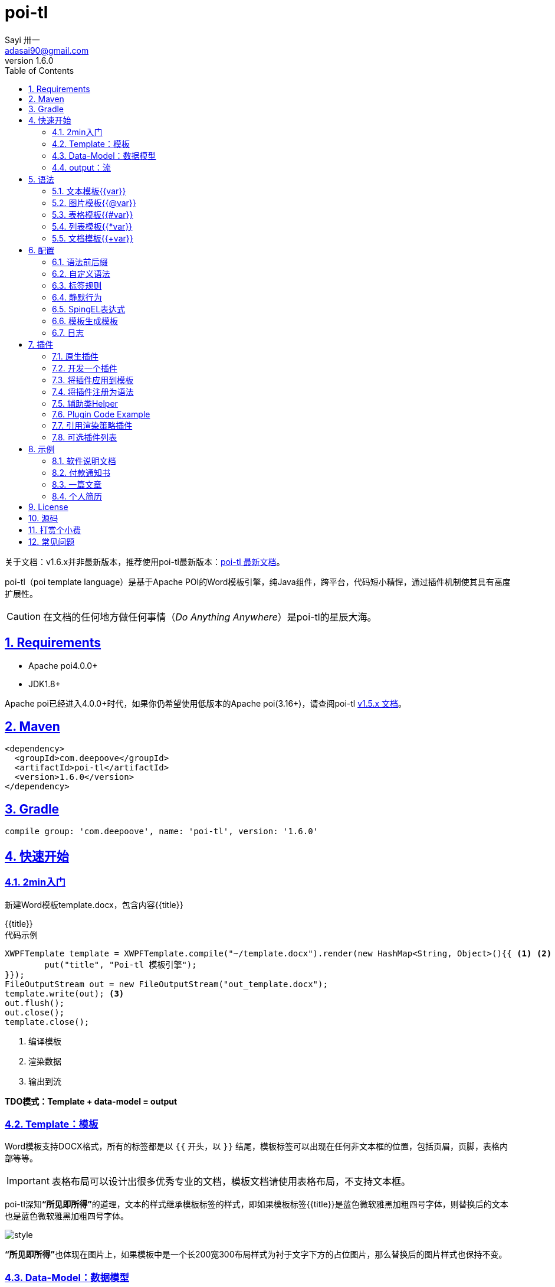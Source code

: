 = poi-tl
Sayi 卅一 <adasai90@gmail.com>
v1.6.0
:description: word模板引擎
:keywords: poi,word,docx,template,模板
:doctype: book
:encoding: utf-8
:lang: en
:toc: left
:icons: font
:source-highlighter: prettify
:numbered:
:nofooter:
:sectlinks:
:sectanchors:

[example]
--
关于文档：v1.6.x并非最新版本，推荐使用poi-tl最新版本：link:http://deepoove.com/poi-tl[poi-tl 最新文档, window=_blank]。
--

poi-tl（poi template language）是基于Apache POI的Word模板引擎，纯Java组件，跨平台，代码短小精悍，通过插件机制使其具有高度扩展性。

CAUTION: 在文档的任何地方做任何事情（_Do Anything Anywhere_）是poi-tl的星辰大海。

== Requirements
* Apache poi4.0.0+
* JDK1.8+

Apache poi已经进入4.0.0+时代，如果你仍希望使用低版本的Apache poi(3.16+)，请查阅poi-tl link:http://deepoove.com/poi-tl/1.5.x/[v1.5.x 文档, window=_blank]。

== Maven
[source, xml]
----
<dependency>
  <groupId>com.deepoove</groupId>
  <artifactId>poi-tl</artifactId>
  <version>1.6.0</version>
</dependency>
----

== Gradle 
[source, groovy]
compile group: 'com.deepoove', name: 'poi-tl', version: '1.6.0'

== 快速开始
=== 2min入门
新建Word模板template.docx，包含内容{{title}}
[example]
{{title}}

[sidebar]
.代码示例
--
[source, java]
----
XWPFTemplate template = XWPFTemplate.compile("~/template.docx").render(new HashMap<String, Object>(){{ <1> <2>
        put("title", "Poi-tl 模板引擎");
}});
FileOutputStream out = new FileOutputStream("out_template.docx");
template.write(out); <3>
out.flush();
out.close();
template.close();
----
<1> 编译模板
<2> 渲染数据
<3> 输出到流

*TDO模式：Template + data-model = output*
--

=== Template：模板
Word模板支持DOCX格式，所有的标签都是以 `{{` 开头，以 `}}` 结尾，模板标签可以出现在任何非文本框的位置，包括页眉，页脚，表格内部等等。

IMPORTANT: 表格布局可以设计出很多优秀专业的文档，模板文档请使用表格布局，不支持文本框。

poi-tl深知**“所见即所得”**的道理，文本的样式继承模板标签的样式，即如果模板标签{{title}}是蓝色微软雅黑加粗四号字体，则替换后的文本也是蓝色微软雅黑加粗四号字体。

image::.././style.png[align='center'] 

**“所见即所得”**也体现在图片上，如果模板中是一个长200宽300布局样式为衬于文字下方的占位图片，那么替换后的图片样式也保持不变。

=== Data-Model：数据模型
如果模板标签定义了"anywhere"，那么数据模型定义的就是"anything"。

我们需要指定每个模板标签对应的数据模型，它可以是一个Map，其中key是标签名称：
[source, java]
----
Map<String, Object> args = new HashMap<>();
args.put("name", "Sayi");
args.put("start_time", "2019-08-04");
----

可以是一个对象，属性名称是标签名称(可以通过注解@Name设置标签名称):
[source, java]
----
public class MyDataModel {

  // 对应模板标签{{name}}
  private String name;

  // 对应模板标签{{start_time}}
  @Name("start_time")
  private String startTime;

  // 对应模板标签{{author.XXX}},XXX是Author的属性名
  private Author author;

}
----

如上所示，poi-tl模板标签支持对象点缀式表达式，比如{{author.name}}的模板标签对应的数据是author对象的name属性值。

TIP: 如果可以强大，就没有必要选择平庸，poi-tl的模板标签完美的支持Spring Expression Language，甚至可以执行标签中的Java代码，请参见poi-tl的EL表达式配置。

poi-tl内置了若干数据模型，使用这些类型的数据，可以在模板标签位置提供更丰富的操作，这些数据模型都实现了接口 `public interface RenderData {}`：

* TextRenderData、HyperLinkTextRenderData
* PictureRenderData
* MiniTableRenderData
* NumbericRenderData
* DocxRenderData

=== output：流
可以将最终结果渲染到任意输出流中，比如输出到文件流FileOutputStream生成新文档，输出到网络流ServletOutputStream供浏览器下载。

[source, java]
----
// 输出到任何流
template.write(OutputStream stream)

// 便捷的输出到文件
template.writeToFile(String path)
----

== 语法
poi-tl內建了五种模板。

=== 文本模板{{var}}
[example]
{{var}}

`TextRenderData` 或 `String` 数据模型。

[sidebar]
.代码示例
--
[source, java]
put("author", new TextRenderData("000000", "Sayi卅一"));
put("introduce", "http://www.deepoove.com");
put("link", new HyperLinkTextRenderData("website.", "http://www.deepoove.com"));
--

除了所见即所得的继承模板标签样式，也提供了通过代码设定文本样式的方式。

[sidebar]
.`TextRenderData` 的结构体
--
[source, json]
----
{
  "text": "Sayi",
  "style": {
    "strike": false, <1>
    "bold": true, <2>
    "italic": false, <3>
    "color": "00FF00", <4>
    "underLine": false, <5>
    "fontFamily": "微软雅黑", <6>
    "fontSize": 12, <7>
    "highlightColor": "green" <8>
  }
}
----
<1> 删除线
<2> 粗体
<3> 斜体
<4> 颜色
<5> 下划线
<6> 字体
<7> 字号
<8> 背景高亮色

注：HyperLinkTextRenderData继承于TextRenderData，实现了超链接文本的功能。
--
NOTE: 结构体只是数据模型的可视化展示，数据模型不是文本型的，而是Java对象。下文中出现的所有结构体也都如此。

TIP: 文本换行使用 `\n` 字符。

=== 图片模板{{@var}}
[example]
{{@var}}

`PictureRenderData` 数据模型。

[sidebar]
.代码示例
--
[source, java]
----
// 本地图片
put("localPicture", new PictureRenderData(120, 120, "./sayi.png"));

// 图片流文件
put("localBytePicture", new PictureRenderData(100, 120, ".png", new FileInputStream("./logo.png")));

// 网络图片 
put("urlPicture", new PictureRenderData(100, 100, ".png", BytePictureUtils.getUrlBufferedImage("https://avatars3.githubusercontent.com/u/1394854")));

// java 图片
put("bufferImagePicture", new PictureRenderData(100, 120, ".png", bufferImage)));
----
--
可以指定图片的宽度和高度，也支持 `BufferedImage`，这样我们可以利用Java生成任意图表插入到word文档中。

[sidebar]
.`PictureRenderData` 的结构体
--
[source, json]
----
{
  "path": "", <1>
  "data": [], <2>
  "altMeta": "图片不存在", <3>
  "width": 100, <4>
  "height": 100 <5>
}
----
<1> 图片路径
<2> 图片也可以是byte[]字节数组
<3> 当无法获取图片时展示的文字
<4> 宽度
<5> 高度
--

=== 表格模板{{#var}}
[example]
{{#var}}

poi-tl默认实现了N行N列的样式(如下图)，同时提供了当数据为空时，展示一行空数据的文案(如下图中的No Data Descs)，数据模型是 `MiniTableRenderData` 。

image::.././table0.png[align='center']



[sidebar]
.`MiniTableRenderData` 的结构体
--
[source, json]
----
{
  "rowDatas": [ <1>
    {
      "cellDatas": [ <2>
        {
          "renderData": [TextRenderData],
          "cellStyle": { <3>
            "align": "center", 
            "backgroundColor": "ff9800"
          }
        }
      ],
      "rowStyle": { <4>
        "align": "center", 
        "backgroundColor": "ff9800"
      }
    }
  ],
  "header": { <5>
    "cellDatas": [
      {
        "renderData": [TextRenderData],
        "cellStyle": { 
          "align": "center", 
          "backgroundColor": "ff9800"
        }
      }
    ],
    "rowStyle": { <4>
      "align": "center", 
      "backgroundColor": "ff9800"
    }
  },
  "noDatadesc": "No Data Desc", <6>
  "style": { <7>
      "align": "center"
    }
  "width": 14.65 <8>
}
----
<1> 定义表格数据
<2> 定义单元格数据，数据由 `TextRenderData` 指定
<3> 单元格样式：对齐方式，背景色
<4> 行样式：行数据的对齐方式，行背景色
<5> 定义表格头
<6> 没有数据的展示文案
<7> 表格样式：表格居左、居中、居右对齐
<8> 表格宽度，单位cm
--

[sidebar]
.代码示例
--
[source, java]
----
RowRenderData header = RowRenderData.build(new TextRenderData("FFFFFF", "姓名"), new TextRenderData("FFFFFF", "学历"));

RowRenderData row0 = RowRenderData.build("张三", "研究生");
RowRenderData row1 = RowRenderData.build("李四", "博士");
RowRenderData row2 = RowRenderData.build("王五", "博士后");

put("table", new MiniTableRenderData(header, Arrays.asList(row0, row1, row2)));
----
--

NOTE: 表格的宽度(单位CM)怎么定义的: 页面宽度 - 页边距宽度 * 2 = 表格的最大宽度。
页面宽度为A4(20.99 * 29.6，页边距为3.17 * 2.54)的文档最大表格宽度14.65CM。可以根据需要指定表格宽度。


需求的丰富多彩往往是默认表格样式无法满足的，我们通常会遇到以下两个场景：

*场景一*： 完全由自己掌控整个表格的生成：参见link:#cus-policy-section[插件-开发一个插件]。

*场景二*： 在一个已有的表格中，动态处理某些单元格数据：提供了抽象表格策略DynamicTableRenderPolicy或者引用渲染策略插件OptionalTextTableRefRenderPolicy，参见link:#example-table[示例-付款通知书]。

=== 列表模板{{*var}}
[example]
{{*var}}

`NumbericRenderData` 数据模型。
[sidebar]
.代码示例
--
[source, java]
----
put("feature", new NumbericRenderData(new ArrayList<TextRenderData>() {
  {
    add(new TextRenderData("Plug-in grammar"));
    add(new TextRenderData("Supports word text, header..."));
    add(new TextRenderData("Not just templates, but also style templates"));
  }
}));
----
--
列表样式支持罗马字符、有序无序等。参见NumbericRenderData.FMT_*。
[source]
FMT_DECIMAL //1. 2. 3.
FMT_DECIMAL_PARENTHESES //1) 2) 3)
FMT_BULLET //● ● ●
FMT_LOWER_LETTER //a. b. c.
FMT_LOWER_ROMAN //i ⅱ ⅲ
FMT_UPPER_LETTER //A. B. C.

=== 文档模板{{+var}}
[example]
{{+var}}

`DocxRenderData` 数据模型，可以是另一个docx文档的合并，或者是数据集合针对同一个docx模板文档的循环渲染结果的合并。
[sidebar]
.代码示例
--
[source, java]
----
List<SegmentData> segments = new ArrayList<SegmentData>();
SegmentData s1 = new SegmentData();
s1.setTitle("经常抱怨的自己");
s1.setContent("每个人生活得都不容易，经常向别人抱怨的人，说白了就是把对方当做“垃圾场”，你一股脑地将自己的埋怨与不满倒给别人，自己倒是爽了，你有考虑过对方的感受吗？对方的脸上可能一笑了之，但是心里可能有一万只草泥马奔腾而过。");
segments.add(s1);

SegmentData s2 = new SegmentData();
s2.setTitle("拖拖拉拉的自己");
s2.setContent("能够今天做完的事情，不要拖到明天，你的事情没有任何人有义务去帮你做；不要做“宅男”、不要当“宅女”，放假的日子约上三五好友出去转转；经常动手做家务，既能分担伴侣的负担，又有一个干净舒适的环境何乐而不为呢？");
segments.add(s2);

put("docx_word", new DocxRenderData(new File("~/segment.docx"), segments)); <1> <2>
----
<1> 主模板包含标签{{+docx_word}}
<2> segment.docx是一个包含了{{title}}和{{content}}的待合并模板，使用segments集合数据渲染后合并到主模板
--
参见link:#example-article[示例-一篇文章]

== 配置
poi-tl提供了配置类 `Configure` 和它的构建器类 `ConfigureBuilder`，
配置的使用方式如下：
[source, java]
ConfigureBuilder builder = Configure.newBuilder();
XWPFTemplate.compile("~/template.docx", builder.buid());

=== 语法前后缀
如果你不喜欢 `{{}}` 的方式，更偏爱freemarker `${}` 的方式：
[source, java]
----
builder.buildGramer("${", "}");
----

=== 自定义语法
默认的图片模板语法是{{@var}}，如果我们希望使用新语法{{%var}}作为图片模板：
[source, java]
builder.addPlugin('%', new PictureRenderPolicy());

高度扩展性体现在连自己的默认语法都可以任意更改：
[source, java]
builder.addPlugin('@', new MiniTableRenderPolicy());
builder.addPlugin('#', new PictureRenderPolicy());

这样{{@var}}就变成了表格模板，{{#var}}变成了图片模板，虽然不建议改变內建模板语法，但是从中可以看到poi-tl插件的设计思想，深藏功与名。


=== 标签规则
模板标签支持中文、字母、数字、下划线的组合，比如{{客户手机号}}，我们可以通过正则表达式来配置标签的规则，比如不允许中文：
[source, java]
builder.buildGrammerRegex("[\\w]+(\\.[\\w]+)*");

=== 静默行为
poi-tl在模板标签表达式无法计算结果时默认会认为标签对应的数据为null，当标签对应的数据为null或者不合法时，模板标签默认会被清空而不是保留，这种行为被称为静默模式，我们可以通过配置来改变这种行为。

一个模板标签表达式的结果无法被计算的时候，可以通过ElMode来配置行为：
[source, java]
----
// 默认行为，EL静默模式，表达式计算错误的情况下结果置为null
builder.setElMode(ELMode.POI_TL_STANDARD_MODE);
// 严格EL模式，表达式计算错误的情况下抛出异常，这种情况下要求表达式必须可被计算
builder.setElMode(ELMode.POI_TL_STICT_MODE);
----

模板标签表达式找不到对应数据、计算结果为null或者数据不合法的时候，可以配置模板标签的行为：
[source, java]
----
// 默认行为，静默删除文档中该标签
builder.setValidErrorHandler(new ClearHandler());
// 什么都不做，文档中保留该标签
builder.setValidErrorHandler(new DiscardHandler());
// 中断执行，抛出异常
builder.setValidErrorHandler(new AbortHandler());
----

NOTE: 所有行为都是基于接口设计，可完美扩展。

=== SpingEL表达式
Spring Expression Language (SpEL)是一个强大的表达式语言，支持在运行时查询和操作对象图。在使用SpEL前需要引入相应的依赖：
[source, xml]
----
<dependency>
  <groupId>org.springframework</groupId>
  <artifactId>spring-expression</artifactId>
  <version>4.3.6.RELEASE</version>
</dependency>
----

poi-tl的表达式模板支持切换到SpEL模式：
[source, java]
----
builder.setElMode(ELMode.SPEL_MODE);
----
关于SpEL的写法可以参见官网，下面给出一些典型的示例。
[example]
--
[source]
----
{{name}}
{{name.toUpperCase()}} <1>
{{empty?:'这个字段为空'}}
{{sex ? '男' : '女'}} <2>
{{new java.text.SimpleDateFormat('yyyy-MM-dd HH:mm:ss').format(time)}} <3>
{{new java.text.SimpleDateFormat('yyyy-MM-dd hh:mm').format(time)}}
{{price/10000 + '万元'}} <4>
{{dogs[0].name}} <5>
{{dogs[0].age}}
----
<1> 方法调用
<2> 三目运算符
<3> 方法调用
<4> 运算符
<5> 数组列表
--

TIP: poi-tl提供了表达式计算接口 `RenderDataCompute`，支持扩展任何的表达式引擎，SpEL模式是通过 `SpELRenderDataCompute` 实现。

=== 模板生成模板
模板引擎不仅仅可以生成文档，也可以生成新的模板，比如我们想构造这样的新模板：把原先的一个模板标签分成两个模板标签：

[source, java]
put("title", "{{title}}\n{{subtitle}}");

=== 日志
poi-tl使用slf4j作为日志门面，你可以自由选择日志实现，比如logback、log4j等。我们以logback为例：

首先在项目中添加logback依赖：
[source, xml]
----
<dependency>
  <groupId>ch.qos.logback</groupId>
  <artifactId>logback-core</artifactId>
  <version>1.2.3</version>
</dependency>
<dependency>
  <groupId>ch.qos.logback</groupId>
  <artifactId>logback-classic</artifactId>
  <version>1.2.3</version>
</dependency>
----

然后配置logback.xml文件，可以配置日志级别和格式：
[source, xml]
----
<?xml version="1.0" encoding="UTF-8"?>
<configuration>
  <appender name="STDOUT" class="ch.qos.logback.core.ConsoleAppender">
    <encoder>
      <pattern>%d{HH:mm:ss.SSS} [%thread] %-5level %logger{36} - %msg%n</pattern>
    </encoder>
  </appender>

  <logger name="com.deepoove.poi" level="debug" additivity="false">
    <appender-ref ref="STDOUT" />
  </logger>
  <root level="info">
    <appender-ref ref="STDOUT" />
  </root>
</configuration>
----

debug级别的日志会打印解析渲染过程中的信息，有利于程序调试，另外在模板引擎执行结束后会打印耗时信息：
[example]
--
Successfully Render the template file in 13 millis
--

== 插件

*插件是poi-tl的核心*，插件的核心逻辑是在模板的基础上通过poi-tl和poi提供的API操作word文档，从而抵达 _Do Anything Anywhere_ 的星辰大海。

CAUTION: 由于需要操作Word文档，我们需要掌握一些Apache POI API的知识，可以参见Apache官方API，这里也有一个快速入门的教程：link:http://deepoove.com/poi-tl/apache-poi-guide.html[Apache POI Word(docx) 入门示例教程]。

=== 原生插件
poi-tl默认提供了五个策略插件，用来处理文本、图片、列表、表格、文档合并等：

* TextRenderPolicy
* PictureRenderPolicy
* NumbericRenderPolicy
* MiniTableRenderPolicy
* DocxRenderPolicy

由于这五个插件如此通用，因此将这些插件注册为语法，从而搭建了poi-tl的五大內建模板语法，也构筑了poi-tl高度自由的语法插件体系。

[[cus-policy-section]]
=== 开发一个插件
一个插件的实现就是要告诉我们在模板的某个地方用某些数据做某些事情，我们可以通过实现 `RenderPolicy` 接口开发自己的渲染策略：
[source, java]
----
public interface RenderPolicy {
  void render(ElementTemplate eleTemplate, Object data, XWPFTemplate template); <1> <2> <3>
}
----
<1> ElementTemplate是当前模板标签所在位置
<2> data是数据模型
<3> 通过XWPFTemplate获得Apache POI增强类NiceXWPFDocument，继而可以在当前模板标签位置插入段落，图片，表格等

按照行业习俗，我们先写一个Hello, world插件：
[example]
--
[source, java]
----
public class HelloWorldRenderPolicy implements RenderPolicy {

  @Override
  public void render(ElementTemplate eleTemplate, Object data, XWPFTemplate template) {
    XWPFRun run = ((RunTemplate) eleTemplate).getRun(); <1>
    // String thing = String.valueOf(data);
    String thing = "Hello, world";
    run.setText(thing, 0); <2>
  }

}
----
<1> 当前位置XWPFRun
<2> 渲染文本hello, world
--

poi-tl提供了抽象模板类 `AbstractRenderPolicy` ，它定义了一些骨架步骤并且将数据模型的校验和渲染逻辑分开，使用泛型约束数据类型，让插件开发起来更简单，我们再来看看Hello, world插件的写法：
[example]
--
[source, java]
----
public class HelloWorldRenderPolicy extends AbstractRenderPolicy<String> {

  @Override
  public void doRender(RenderContext<String> context) throws Exception {
    // anywhere delegate <1>
    WhereDelegate where = context.getWhereDelegate();
    // any thing
    //String thing = context.getThing();
    String thing = "Hello, world";
    // do
    where.renderText(thing);
  }

}
----
<1> WhereDelegate对当前位置的委托，封装了操作当前位置的一些便捷方法
--

接下来我们再写一个更复杂的插件，在模板标签位置完完全全使用代码创建一个表格，这样我们就可以随心所欲的操作表格：
[example]
--
[source, java]
----
public class CustomTableRenderPolicy extends AbstractRenderPolicy<Object> {

  @Override
  protected void afterRender(RenderContext<Object> context) {
    // 清空模板标签
    clearPlaceholder(context, true);
  }

  @Override
  public void doRender(RenderContext<Object> context)
      throws Exception {

    NiceXWPFDocument doc = context.getXWPFDocument();
    XWPFRun run = context.getRun();
    // 定义行列
    int row = 10, col = 8;
    // 插入表格
    XWPFTable table = doc.insertNewTable(run, row, col);

    // 定义表格宽度、边框和样式
    TableTools.widthTable(table, MiniTableRenderData.WIDTH_A4_FULL, col);
    TableTools.borderTable(table, 4);

    // TODO 调用XWPFTable API操作表格：data对象可以包含任意你想要的数据，包括图片文本等
    // TODO 调用MiniTableRenderPolicy.Helper.renderRow方法快速方便的渲染一行数据
    // TODO 调用TableTools类方法操作表格，比如合并单元格
    // ......
    TableTools.mergeCellsHorizonal(table, 0, 0, 7);
    TableTools.mergeCellsVertically(table, 0, 1, 9);
    
  }
}
----
CustomTableRenderPolicy通过 `doc.insertNewTable()` 在当前模板位置插入表格，使用XWPFTable API来操作表格。
--
NOTE: 原则上Apache POI支持的操作，都可以在当前模板位置进行渲染。

=== 将插件应用到模板
当我们有个模板标签为{{report}}，如果希望在这个位置做些不一样或者更复杂的事情，我们可以将插件应用到这个模板标签：
[source, java]
ConfigureBuilder builder = Configure.newBuilder();
builder.bind("report", new CustomTableRenderPolicy());

ConfigureBuilder采用了链式调用的方式，可以一次性设置多个模板的插件：
[source, java]
builder.bind("report", new CustomTableRenderPolicy())
    bind("name", new MyRenderPolicy());

=== 将插件注册为语法
当我们的插件具有一定的通用能力就可以将其注册为语法。比如增加%语法：{{%var}}，对应自定义的渲染策略 `HelloWorldRenderPolicy`：
[source, java]
builder.addPlugin('%', new HelloWorldRenderPolicy());

=== 辅助类Helper
在內建策略插件中，通常会提供一个静态Helper辅助类，在我们实现自己的RenderPolicy时，也可以通过这些辅助类操作文档。
[source, java]
----
// 某个位置渲染文本
TextRenderPolicy.Helper.renderTextRun(XWPFRun, Object);
// 某个位置渲染图片
PictureRenderPolicy.Helper.renderPicture(XWPFRun, PictureRenderData);
// 某个位置渲染列表
NumbericRenderPolicy.Helper.renderNumberic(XWPFRun, NumbericRenderData);
// 渲染表格的一行数据
MiniTableRenderPolicy.Helper.renderRow(XWPFTable, int, RowRenderData);
// 渲染单元格
MiniTableRenderPolicy.Helper.renderCell(XWPFTableCell, CellRenderData, TableStyle)
----

=== Plugin Code Example
我想用一个完整的代码示例向你展示 _Do Anything Anywhere_ 的想法，它不使用任何poi-tl的默认插件，完全使用匿名类创建新插件完成。

插件可以看成是一个函数，它的入参是anywhere和anything，函数体就是do something。

[example]
--
[source, java]
----
// where绑定policy
Configure config = Configure.newBuilder().bind("sea", new AbstractRenderPolicy<String>() { <1>
  @Override
  public void doRender(RenderContext<String> context) throws Exception {
    // anywhere
    XWPFRun where = context.getWhere();
    // anything
    String thing = context.getThing();
    // do 文本
    where.setText(thing, 0);
  }
}).bind("sea_img", new AbstractRenderPolicy<String>() { <2>
  @Override
  public void doRender(RenderContext<String> context) throws Exception {
    // anywhere delegate
    WhereDelegate where = context.getWhereDelegate();
    // any thing
    String thing = context.getThing();
    // do 图片
    FileInputStream stream = null;
    try {
      stream = new FileInputStream(thing);
      where.addPicture(stream, XWPFDocument.PICTURE_TYPE_JPEG, 500, 300);
    }
    finally {
      IOUtils.closeQuietly(stream);
    }
    // clear
    clearPlaceholder(context, false);
  }
}).bind("sea_feature", new AbstractRenderPolicy<List<String>>() { <3>
  @Override
  public void doRender(RenderContext<List<String>> context) throws Exception {
    // anywhere delegate
    WhereDelegate where = context.getWhereDelegate();
    // anything
    List<String> thing = context.getThing();
    // do 列表
    where.renderNumberic(NumbericRenderData.build(thing.toArray(new String[] {})));
    // clear
    clearPlaceholder(context, true);
  }
}).build();

// 初始化where的数据
HashMap<String, Object> args = new HashMap<String, Object>();
args.put("sea", "Hello, world!");
args.put("sea_img", "src/test/resources/sea.jpg");
args.put("sea_feature", Arrays.asList("面朝大海春暖花开", "今朝有酒今朝醉"));
args.put("sea_location", Arrays.asList("日落：日落山花红四海", "花海：你想要的都在这里"));

// 一行代码
XWPFTemplate.compile("src/test/resources/sea.docx", config).render(args)
    .writeToFile("out_sea.docx");

----
<1> 自定义文本插件
<2> 自定义图片插件
<3> 自定义列表插件
--

=== 引用渲染策略插件
对于文档中的元素(元素包括不限于表格、图片)，很多时候我们只想改变它的一点点属性，比如对于一个模板中布局好的图片我们只想替换图片内容，普通的渲染策略如果做到这一点可能需要重新创建整个图片，然后再设置期望的布局...

引用渲染策略ReferenceRenderPolicy就这样诞生了，它提供了直接引用文档中的元素句柄的能力，**这个重要的特性在我们只想改变文档中某个元素极小一部分样式和属性的时候特别有用，因为其余样式和属性都可以在模板中预置好，真正的所见即所得**。
[source,java]
----
public abstract class ReferenceRenderPolicy<T> {

  /**
   * 定位引用对象
   * 
   * @param template
   * @return
   */
  protected abstract T locate(XWPFTemplate template);

  /**
   * 操作引用对象
   * 
   * @param t
   *      引用对象
   * @param template
   *      模板
   */
  public abstract void doRender(T t, XWPFTemplate template) throws Exception;
}
----
locate抽象方法是用来定位具体的文档元素的，这个方法的实现充满了想象空间。poi-tl默认提供了两种方式：一种是通过元素在文档的位置，一种是匹配元素的可选文字，推荐使用可选文字引用元素。

我们以poi-tl内置的引用渲染策略插件 `ReplaceOptionalTextPictureRefRenderPolicy` 为例，演示下如何使用可选文字引用渲染策略替换一个占位图片。

[example]
--
首先在模板中，任意设置图片布局和格式(比如衬于文字下方)，可选文字在标题或说明中填写"let's img"(文字内容没有任何要求，可以输入任何字符)

image::../ref.png[align='center']

接下来就可以绑定引用渲染策略替换图片了：
[source, java]
----
Configure configure = Configure.newBuilder()
    .referencePolicy(new ReplaceOptionalTextPictureRefRenderPolicy("let's img", <1> <2>
        new FileInputStream("sayi.png"),
        XWPFDocument.PICTURE_TYPE_PNG))
    .build();
XWPFTemplate template = XWPFTemplate.compile("template.docx", configure)
    .render(new HashMap<>());

template.writeToFile("out.docx");
----
<1> 通过配置类的referencePolicy方法绑定引用渲染策略
<2> "let's img"为匹配文字，优先匹配标题，再匹配说明文字

最终运行的结果是图片布局格式皆不变，只把图片替换成了另一个图片。
--

=== 可选插件列表

除了五个通用的策略插件外，还内置了一些额外用途的插件。

* `DynamicTableRenderPolicy`
动态表格插件，允许直接操作表格对象，功能和 `OptionalTextTableRefRenderPolicy` 相似
* `ListRenderPolicy`
集合插件，允许同时渲染多个文本、图片、表格、列表等。
* `SelfRenderPolicy`
自渲染插件，使用模板标签本身渲染模板
* `IndexRefRenderPolicy`
引用渲染策略插件，定位方式是元素在文档中的位置
* `OptionalTextPictureRefRenderPolicy`
引用渲染策略插件，定位图片方式是图片的可选文字
* `OptionalTextTableRefRenderPolicy`
引用渲染策略插件，定位表格方式是表格的可选文字
* `ReplaceIndexPictureRefRenderPolicy`
引用渲染策略插件，通过图片位置引用图片元素后替换图片
* `ReplaceOptionalTextPictureRefRenderPolicy`
引用渲染策略插件，通过可选文字引用图片元素后替换图片

NOTE: 如果你写了一个不错的插件，欢迎提交Pull Request。

== 示例
接下来的示例采取三段式output+template+data-model来说明，首先直接展示生成后的文档，然后一览模板的样子，最后我们对数据模型做个介绍。

=== 软件说明文档
[example]
--
.output
需要生成这样的一份软件说明书：拥有封面和页眉，正文含有不同样式的文本，还有表格，列表和图片。下载最终生成的文件link:example/poi_tl.docx[poi_tl.docx]

image::../example/example_poitl_output.png[align='center']
--

[example]
--
.template
使用poi-tl语法制作模板，可以看到模板标签不仅仅是模板，同样也是样式标签。

image::../example/example_poitl_template.png[align='center']
--

这个示例向我们展示了poi-tl最基本的能力，它在模板标签位置，插入基本的数据模型。同时也向我们展示了无需编码设置样式：模板，不仅仅是标签模板还是样式模板，所见即所得。

NOTE: 源码参见 link:https://github.com/Sayi/poi-tl/blob/v1.6.0/src/test/java/com/deepoove/poi/tl/XWPFTemplateTest.java[Junit XWPFTemplateTest]

[[example-table]]
=== 付款通知书
[example]
--
.output
需要生成这样的一份流行的通知书：大部分数据是由表格构成的，需要创建一个订单的表格，还需要在一个已有表格中，填充货物明细和人工费数据。下载最终生成的文件link:example/payment.docx[payment.docx]

image::../example/example_payment_output.png[align='center']
--

[example]
--
.template
使用{{#order}}生成poi-tl提供的默认样式的表格，设置{{detail_table}}为自定义模板渲染策略(继承抽象表格策略DynamicTableRenderPolicy)，自定义已有表格中部分单元格的渲染。

image::../example/example_payment_template.png[align='center']
--

这个示例向我们展示了poi-tl在表格操作上的一些思考。示例中货物明细和人工费的表格就是一个相当复杂的表格，货物明细是由7列组成，行数不定，人工费是由4列组成，行数不定。

默认表格数据模型(MiniTableRenderData)实现了最基本的样式，当需求中的表格更加复杂的时候，我们完全可以设计好那些固定的部分，将需要动态渲染的部分单元格交给自定义模板渲染策略。

poi-tl提供了抽象表格策略DynamicTableRenderPolicy来实现这样的功能，{{detail_table}}标签可以在表格内的任意单元格内，DynamicTableRenderPolicy会获取XWPFTable对象进而获得操作整个表格的能力。
[source, java]
----
public abstract class DynamicTableRenderPolicy implements RenderPolicy {
  public abstract void render(XWPFTable table, Object data);
}
----

新建渲染策略DetailTablePolicy，继承于抽象表格策略。
[source, java]
----
public class DetailTablePolicy extends DynamicTableRenderPolicy {

  // 货品填充数据所在行数
  int goodsStartRow = 2;
  // 人工费填充数据所在行数
  int laborsStartRow = 5;

  @Override
  public void render(XWPFTable table, Object data) {
    if (null == data) return;
    DetailData detailData = (DetailData) data;

    // 人工费循环渲染
    List<RowRenderData> labors = detailData.getLabors();
    if (null != labors) {
      table.removeRow(laborsStartRow);
      // 循环插入行
      for (int i = 0; i < labors.size(); i++) {
        XWPFTableRow insertNewTableRow = table.insertNewTableRow(laborsStartRow);
        for (int j = 0; j < 7; j++) insertNewTableRow.createCell();

        // 合并单元格
        TableTools.mergeCellsHorizonal(table, laborsStartRow, 0, 3);
        // 渲染单行人工费数据
        MiniTableRenderPolicy.Helper.renderRow(table, laborsStartRow, labors.get(i));
      }
    }

    // 货品明细
    List<RowRenderData> goods = detailData.getGoods();
    if (null != goods) {
      table.removeRow(goodsStartRow);
      for (int i = 0; i < goods.size(); i++) {
        XWPFTableRow insertNewTableRow = table.insertNewTableRow(goodsStartRow);
        for (int j = 0; j < 7; j++) insertNewTableRow.createCell();
        // 渲染单行货品明细数据
        MiniTableRenderPolicy.Helper.renderRow(table, goodsStartRow, goods.get(i));
      }
    }
  }
}
----

将模板标签{{detail_table}}设置成此策略。
[source, java]
Configure config = Configure.newBuilder().bind("detail_table", new DetailTablePolicy()).build();

`OptionalTextTableRefRenderPolicy` 引用渲染策略也可以实现 `DynamicTableRenderPolicy` 同样的功能，它通过匹配可选文字引用XWPFTable对象进而操作整个表格。

NOTE: 源码参见 link:https://github.com/Sayi/poi-tl/blob/v1.6.0/src/test/java/com/deepoove/poi/tl/example/PaymentExample.java[Junit PaymentExample]


[[example-article]]
=== 一篇文章
[example]
--
.output
需要生成这样的一系列文章：除了标题作者之外，它的内容是有规律的，内容是由一行蓝色的标题，一段文字，一张图片构成。下载最终生成的文件link:example/story.docx[story.docx]

image::../example/example_story_output.png[align='center']
--

[example]
--
.template
文章的内容是个典型的文档模板类型，我们制作一个待合并的文档模板segment.docx(下图右侧)，主模板story.docx看起来很简单，其中{{+segment}}标签将会被文档模板循环合并。

image::../example/example_story_template.png[align='center']
--

这个示例充分展示了poi-tl的文档模板和循环功能。当有一段固定样式的段落，根据集合数据循环填充后展示。示例中标题+文字+图片就是这样的可重复段落。

基本原理是后台提供数据模型的集合，不断渲染segment.docx，将渲染结果合并到story.docx文档中。

NOTE: 源码参见 link:https://github.com/Sayi/poi-tl/blob/v1.6.0/src/test/java/com/deepoove/poi/tl/example/StoryExample.java[Junit StoryExample]

=== 个人简历
[example]
--
.output
需要生成这样的一份流行的个人简历：左侧是个人的基本信息，技术栈是个典型的列表，右侧是个人的工作经历，数量不定。下载最终生成的文件link:example/resume.docx[resume.docx]

image::../example/example_resume_output.png[align='center']
--

[example]
--
.template
工作经历是个典型的文档模板类型，我们制作两个模板，一套主模板简历.docx(下图左侧)，一套为文档模板segment.docx(下图右侧)。

image::../example/example_resume_template.png[align='center']
--

看起来很复杂的简历，其实对于模版引擎来说，和普通的Word文档没有什么区别，我们只需要制作好一份简历，将需要替换的内容用模版标签代替。

因为模版即样式，模版引擎无需考虑样式，只关心数据，我们甚至可以制作10种不同样式的简历模板，用同一份数据去渲染。

NOTE: 源码参见 link:https://github.com/Sayi/poi-tl/blob/v1.6.0/src/test/java/com/deepoove/poi/tl/example/ResumeExample.java[Junit ResumeExample]

== License
Apache License 2.0

== 源码
link:https://github.com/Sayi/poi-tl[GitHub]

== 打赏个小费
poi-tl开源的初衷是希望让所有有需要的人享受Word模板引擎的功能，如果你觉得它节省了你的时间，给你带来了方便和灵感，或者认同这个开源项目，可以为我的付出打赏点小费哦。

image::.././pay.jpeg[width=256, height=280]

== 常见问题
[qanda]
出现NoSuchMethodError 、ClassNotFoundException 、NoClassDefFoundError异常？::
  poi-tl依赖的apache-poi版本是4.0.0+，如果你的项目引用了低版本，请升级或删除。
是否支持文本框？::
  不支持，表格布局可以设计出几乎所有优秀专业的文档，请使用表格。
是否支持生成目录？::
  暂不支持，参考原生POI API自行扩展。
是否支持Android客户端使用？::
  未知，有些朋友尝试成功，但我尚未在Android环境中验证过。
有没有提供图表、数学公式模板？::
  暂不支持，如果是简单的图表，可以考虑通过Java提供的 `BufferedImage` 类创建图片后插入。
